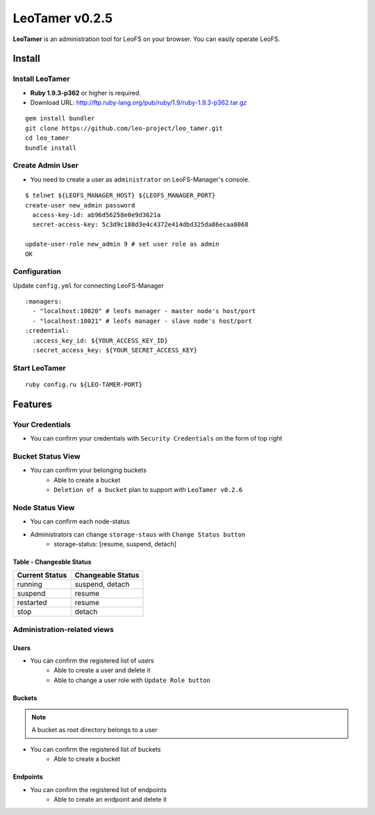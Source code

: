 LeoTamer v0.2.5
===============

**LeoTamer** is an administration tool for LeoFS on your browser. You can easily operate LeoFS.

Install
---------

Install LeoTamer 
^^^^^^^^^^^^^^^^

* **Ruby 1.9.3-p362** or higher is required.
* Download URL: http://ftp.ruby-lang.org/pub/ruby/1.9/ruby-1.9.3-p362.tar.gz

::

  gem install bundler
  git clone https://github.com/leo-project/leo_tamer.git
  cd leo_tamer
  bundle install

Create Admin User
^^^^^^^^^^^^^^^^^

* You need to create a user as ``administrator`` on LeoFS-Manager's console.

::

  $ telnet ${LEOFS_MANAGER_HOST} ${LEOFS_MANAGER_PORT}
  create-user new_admin password
    access-key-id: ab96d56258e0e9d3621a
    secret-access-key: 5c3d9c188d3e4c4372e414dbd325da86ecaa8068

  update-user-role new_admin 9 # set user role as admin
  OK


Configuration
^^^^^^^^^^^^^

Update ``config.yml`` for connecting LeoFS-Manager

:: 

  :managers:
    - "localhost:10020" # leofs manager - master node's host/port
    - "localhost:10021" # leofs manager - slave node's host/port
  :credential:
    :access_key_id: ${YOUR_ACCESS_KEY_ID}
    :secret_access_key: ${YOUR_SECRET_ACCESS_KEY}


Start LeoTamer
^^^^^^^^^^^^^^

::

  ruby config.ru ${LEO-TAMER-PORT}

Features
---------

Your Credentials
^^^^^^^^^^^^^^^^

* You can confirm your credentials with ``Security Credentials`` on the form of top right

.. image:: _static/screenshots/tamer/menu_for_user.png
   :width: 720px

\

.. image:: _static/screenshots/tamer/user_credential.png
   :width: 720px


Bucket Status View
^^^^^^^^^^^^^^^^^^

* You can confirm your belonging buckets
    * Able to create a bucket
    * ``Deletion of a bucket`` plan to support with ``LeoTamer v0.2.6``

.. image:: _static/screenshots/tamer/bucket_status.png
   :width: 720px


Node Status View
^^^^^^^^^^^^^^^^

* You can confirm each node-status

.. image:: _static/screenshots/tamer/node_status.png
   :width: 720px

* Administrators can change ``storage-staus`` with ``Change Status button``
    * storage-status: [resume, suspend, detach]

\

.. image:: _static/screenshots/tamer/node_status_operation.png
   :width: 720px

\


Table - Changeable Status
"""""""""""""""""""""""""

\

+-----------------+--------------------------+
|Current Status   |Changeable Status         |
+=================+==========================+
| running         | suspend, detach          |
+-----------------+--------------------------+
| suspend         | resume                   |
+-----------------+--------------------------+
| restarted       | resume                   |
+-----------------+--------------------------+
| stop            | detach                   |
+-----------------+--------------------------+

\



Administration-related views
^^^^^^^^^^^^^^^^^^^^^^^^^^^^

Users
"""""""""

* You can confirm the registered list of users
    * Able to create a user and delete it
    * Able to change a user role with ``Update Role button``

.. image:: _static/screenshots/tamer/users.png
   :width: 720px

Buckets
"""""""""

.. note:: A bucket as root directory belongs to a user

* You can confirm the registered list of buckets
    * Able to create a bucket

.. image:: _static/screenshots/tamer/buckets.png
   :width: 720px

Endpoints
""""""""""

* You can confirm the registered list of endpoints
    * Able to create an endpoint and delete it

.. image:: _static/screenshots/tamer/endpoints.png
   :width: 720px

